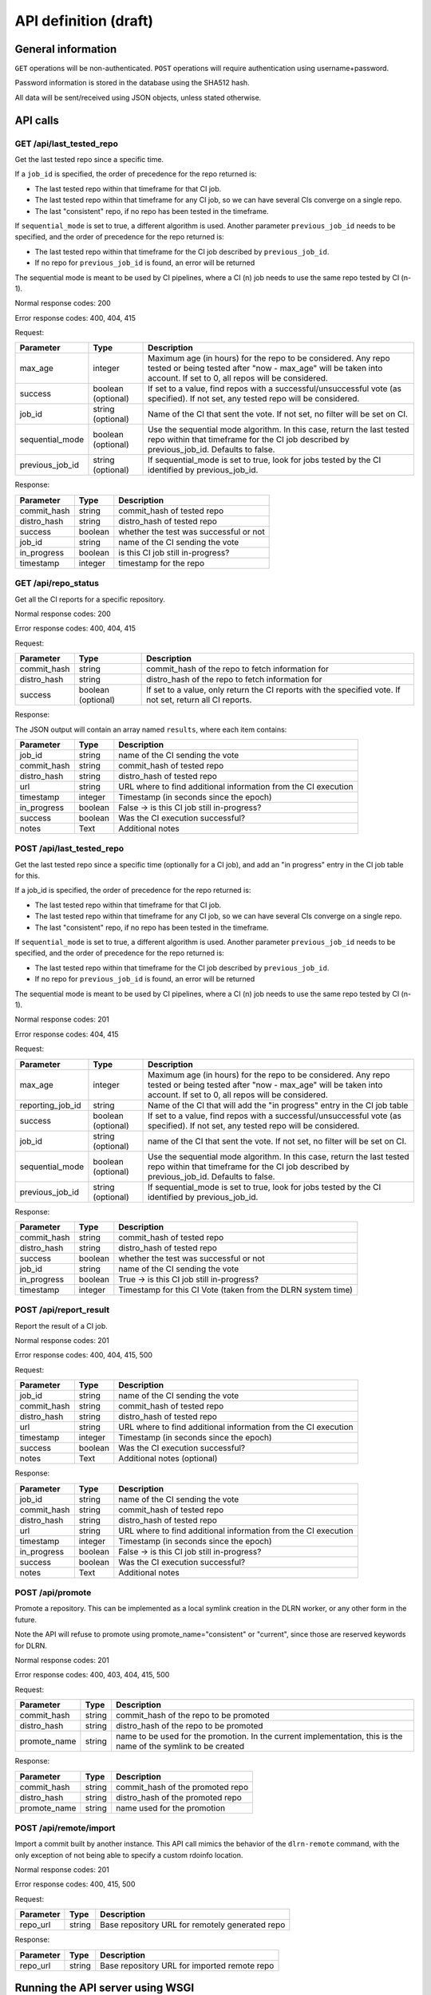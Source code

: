 ######################
API definition (draft)
######################

*******************
General information
*******************

``GET`` operations will be non-authenticated. ``POST`` operations will require
authentication using username+password.

Password information is stored in the database using the SHA512 hash.

All data will be sent/received using JSON objects, unless stated otherwise.

*********
API calls
*********

GET /api/last_tested_repo
-------------------------

Get the last tested repo since a specific time.

If a ``job_id`` is specified, the order of precedence for the repo returned is:

- The last tested repo within that timeframe for that CI job.
- The last tested repo within that timeframe for any CI job, so we can have
  several CIs converge on a single repo.
- The last "consistent" repo, if no repo has been tested in the timeframe.

If ``sequential_mode`` is set to true, a different algorithm is used. Another
parameter ``previous_job_id`` needs to be specified, and the order of
precedence for the repo returned is:

- The last tested repo within that timeframe for the CI job described by
  ``previous_job_id``.
- If no repo for ``previous_job_id`` is found, an error will be returned

The sequential mode is meant to be used by CI pipelines, where a CI (n) job needs
to use the same repo tested by CI (n-1).

Normal response codes: 200

Error response codes: 400, 404, 415


Request:

===================  ==========  ==============================================================
       Parameter       Type                             Description
===================  ==========  ==============================================================
max_age              integer     Maximum age (in hours) for the repo to be considered. Any repo
                                 tested or being tested after "now - max_age" will be taken
                                 into account. If set to 0, all repos will be considered.
success              boolean     If set to a value, find repos with a successful/unsuccessful
                     (optional)  vote (as specified). If not set, any tested repo will be
                                 considered.
job_id               string      Name of the CI that sent the vote. If not set, no filter will
                     (optional)  be set on CI.
sequential_mode      boolean     Use the sequential mode algorithm. In this case, return the
                     (optional)  last tested repo within that timeframe for the CI job
                                 described by previous_job_id. Defaults to false.
previous_job_id      string      If sequential_mode is set to true, look for jobs tested by
                     (optional)  the CI identified by previous_job_id.
===================  ==========  ==============================================================

Response:

===================  ==========  ==============================================================
       Parameter       Type                             Description
===================  ==========  ==============================================================
commit_hash          string      commit_hash of tested repo
distro_hash          string      distro_hash of tested repo
success              boolean     whether the test was successful or not
job_id               string      name of the CI sending the vote
in_progress          boolean     is this CI job still in-progress?
timestamp            integer     timestamp for the repo
===================  ==========  ==============================================================


GET /api/repo_status
--------------------

Get all the CI reports for a specific repository.

Normal response codes: 200

Error response codes: 400, 404, 415


Request:

===================  ==========  ==============================================================
       Parameter       Type                             Description
===================  ==========  ==============================================================
commit_hash          string      commit_hash of the repo to fetch information for
distro_hash          string      distro_hash of the repo to fetch information for
success              boolean     If set to a value, only return the CI reports with the
                     (optional)  specified vote. If not set, return all CI reports.
===================  ==========  ==============================================================

Response:

The JSON output will contain an array named ``results``, where each item contains:

===================  ==========  ==============================================================
       Parameter       Type                             Description
===================  ==========  ==============================================================
job_id               string      name of the CI sending the vote
commit_hash          string      commit_hash of tested repo
distro_hash          string      distro_hash of tested repo
url                  string      URL where to find additional information from the CI execution
timestamp            integer     Timestamp (in seconds since the epoch)
in_progress          boolean     False -> is this CI job still in-progress?
success              boolean     Was the CI execution successful?
notes                Text        Additional notes
===================  ==========  ==============================================================


POST /api/last_tested_repo
--------------------------

Get the last tested repo since a specific time (optionally for a CI job),
and add an "in progress" entry in the CI job table for this.

If a job_id is specified, the order of precedence for the repo returned is:

- The last tested repo within that timeframe for that CI job.
- The last tested repo within that timeframe for any CI job, so we can have
  several CIs converge on a single repo.
- The last "consistent" repo, if no repo has been tested in the timeframe.

If ``sequential_mode`` is set to true, a different algorithm is used. Another
parameter ``previous_job_id`` needs to be specified, and the order of
precedence for the repo returned is:

- The last tested repo within that timeframe for the CI job described by
  ``previous_job_id``.
- If no repo for ``previous_job_id`` is found, an error will be returned

The sequential mode is meant to be used by CI pipelines, where a CI (n) job needs
to use the same repo tested by CI (n-1).

Normal response codes: 201

Error response codes: 404, 415


Request:

===================  ==========  ==============================================================
       Parameter       Type                             Description
===================  ==========  ==============================================================
max_age              integer     Maximum age (in hours) for the repo to be considered. Any repo
                                 tested or being tested after "now - max_age" will be taken
                                 into account. If set to 0, all repos will be considered.
reporting_job_id     string      Name of the CI that will add the "in progress" entry in the CI
                                 job table
success              boolean     If set to a value, find repos with a successful/unsuccessful
                     (optional)  vote (as specified). If not set, any tested repo will be
                                 considered.
job_id               string      name of the CI that sent the vote. If not set, no filter will
                     (optional)  be set on CI.
sequential_mode      boolean     Use the sequential mode algorithm. In this case, return the
                     (optional)  last tested repo within that timeframe for the CI job
                                 described by previous_job_id. Defaults to false.
previous_job_id      string      If sequential_mode is set to true, look for jobs tested by
                     (optional)  the CI identified by previous_job_id.
===================  ==========  ==============================================================

Response:

===================  ==========  ==============================================================
       Parameter       Type                             Description
===================  ==========  ==============================================================
commit_hash          string      commit_hash of tested repo
distro_hash          string      distro_hash of tested repo
success              boolean     whether the test was successful or not
job_id               string      name of the CI sending the vote
in_progress          boolean     True -> is this CI job still in-progress?
timestamp            integer     Timestamp for this CI Vote (taken from the DLRN system time)
===================  ==========  ==============================================================


POST /api/report_result
-----------------------

Report the result of a CI job.

Normal response codes: 201

Error response codes: 400, 404, 415, 500

Request:

==============  ==========  ==============================================================
  Parameter       Type                             Description
==============  ==========  ==============================================================
job_id          string      name of the CI sending the vote
commit_hash     string      commit_hash of tested repo
distro_hash     string      distro_hash of tested repo
url             string      URL where to find additional information from the CI execution
timestamp       integer     Timestamp (in seconds since the epoch)
success         boolean     Was the CI execution successful?
notes           Text        Additional notes (optional)
==============  ==========  ==============================================================

Response:

==============  ==========  ==============================================================
Parameter         Type                             Description
==============  ==========  ==============================================================
job_id          string      name of the CI sending the vote
commit_hash     string      commit_hash of tested repo
distro_hash     string      distro_hash of tested repo
url             string      URL where to find additional information from the CI execution
timestamp       integer     Timestamp (in seconds since the epoch)
in_progress     boolean     False -> is this CI job still in-progress?
success         boolean     Was the CI execution successful?
notes           Text        Additional notes
==============  ==========  ==============================================================

POST /api/promote
-----------------

Promote a repository. This can be implemented as a local symlink creation in the DLRN
worker, or any other form in the future.

Note the API will refuse to promote using promote_name="consistent" or "current", since
those are reserved keywords for DLRN.

Normal response codes: 201

Error response codes: 400, 403, 404, 415, 500

Request:

==============  ==========  ==============================================================
  Parameter       Type                             Description
==============  ==========  ==============================================================
commit_hash     string      commit_hash of the repo to be promoted
distro_hash     string      distro_hash of the repo to be promoted
promote_name    string      name to be used for the promotion. In the current
                            implementation, this is the name of the symlink to be created
==============  ==========  ==============================================================

Response:

==============  ==========  ==============================================================
Parameter         Type                             Description
==============  ==========  ==============================================================
commit_hash     string      commit_hash of the promoted repo
distro_hash     string      distro_hash of the promoted repo
promote_name    string      name used for the promotion
==============  ==========  ==============================================================

POST /api/remote/import
-----------------------

Import a commit built by another instance. This API call mimics the behavior of the
``dlrn-remote`` command, with the only exception of not being able to specify a custom
rdoinfo location.

Normal response codes: 201

Error response codes: 400, 415, 500

Request:

==============  ==========  ==============================================================
  Parameter       Type                             Description
==============  ==========  ==============================================================
repo_url        string      Base repository URL for remotely generated repo
==============  ==========  ==============================================================

Response:

==============  ==========  ==============================================================
Parameter         Type                             Description
==============  ==========  ==============================================================
repo_url        string      Base repository URL for imported remote repo
==============  ==========  ==============================================================

*********************************
Running the API server using WSGI
*********************************

Requirements
------------

It is possible to run the DLRN API server as a WSGI process in Apache. To do
this, you need to install the following packages:


.. code-block:: bash

    $ sudo yum -y install httpd mod_wsgi

WSGI file and httpd configuration
---------------------------------

To run the application, you need to create a WSGI file. For example, create
``/var/www/dlrn/dlrn-api.wsgi`` with the following contents:

.. code-block:: python

    import os
    import sys
    sys.path.append('/home/centos-master/.venv/lib/python2.7/site-packages/')

    def application(environ, start_response):
        os.environ['CONFIG_FILE'] = environ['CONFIG_FILE']
        from dlrn.api import app
        return app(environ, start_response)

You need to change the path appended using ``sys.path.append`` to be the path
to the virtualenv where you have installed DLRN.

Then, create an httpd configuration file to load the WSGI application. The
following is an example file, named ``/etc/httpd/conf.d/wsgi-dlrn.conf``:

.. code-block:: none

    <VirtualHost *>
        ServerName example.com

        WSGIDaemonProcess dlrn  user=centos-master group=centos-master threads=5
        WSGIScriptAlias / /var/www/dlrn/dlrn-api-centos-master.wsgi
        SetEnv CONFIG_FILE /etc/dlrn/dlrn-api.cfg

        <Directory /var/www/dlrn>
            WSGIProcessGroup dlrn
            WSGIApplicationGroup %{GLOBAL}
            WSGIScriptReloading On
            Order deny,allow
            Allow from all
        </Directory>
    </VirtualHost>

Set ``CONFIG_FILE`` to the path of the DLRN configuration file, and make sure
you specify the right user and group for the ``WSGIDaemonProcess`` line.

DLRN API configuration
----------------------

The DLRN API take a default configuration from file ``dlrn/api/config.py``.
Since it may not match your actual configuration when deployed as an WSGI
application, you can create a configuration file, ``/etc/dlrn/dlrn-api.cfg``
in the above example, with the following syntax:

.. code-block:: ini

    DB_PATH = 'sqlite:////home/centos-master/DLRN/commits.sqlite'
    REPO_PATH = '/home/centos-master/DLRN/data/repos'
    CONFIG_FILE = 'projects.ini'

Where ``DB_PATH`` is the path to the SQLite database for your environment,
``REPO_PATH`` will point to the base directory for the generated repositories,
and ``CONFIG_FILE`` will point to the projects.ini file used when running
DLRN.

